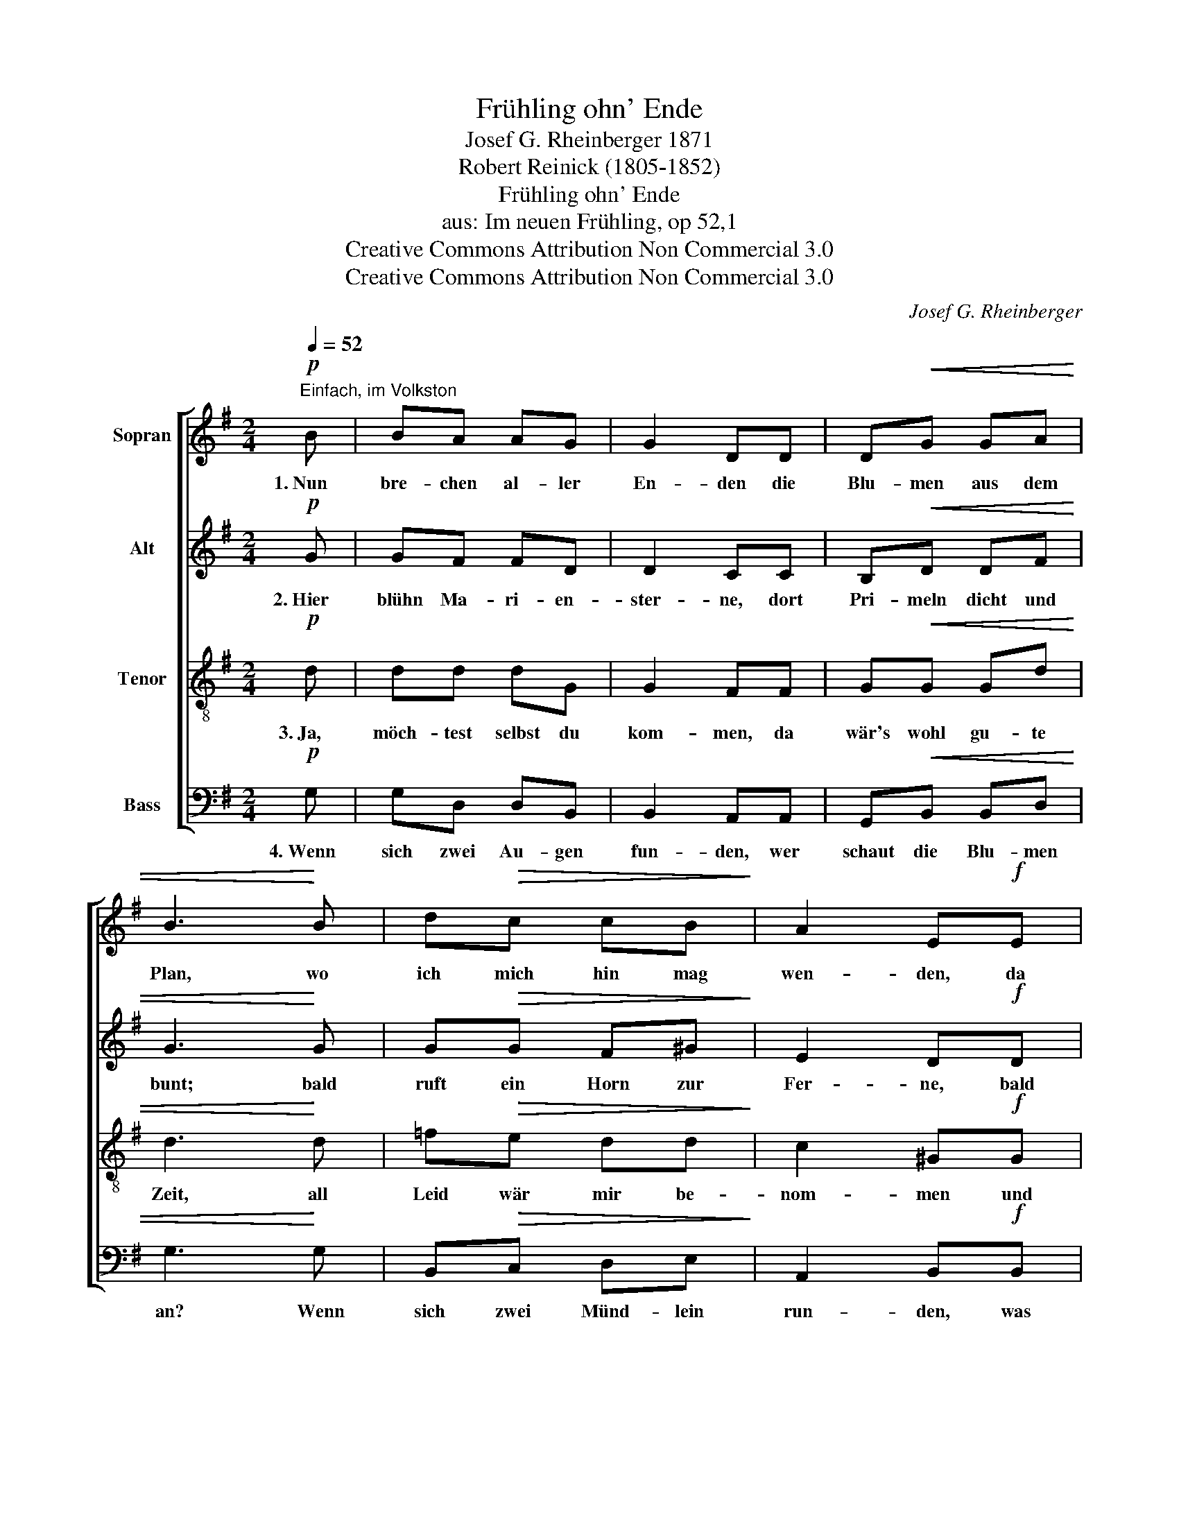 X:1
T:Frühling ohn' Ende
T:Josef G. Rheinberger 1871
T:Robert Reinick (1805-1852)
T:Frühling ohn' Ende
T:aus: Im neuen Frühling, op 52,1
T:Creative Commons Attribution Non Commercial 3.0
T:Creative Commons Attribution Non Commercial 3.0
C:Josef G. Rheinberger
Z:Creative Commons Attribution Non Commercial 3.0
%%score [ 1 2 3 4 ]
L:1/8
Q:1/4=52
M:2/4
K:G
V:1 treble nm="Sopran"
V:2 treble nm="Alt"
V:3 treble-8 nm="Tenor"
V:4 bass nm="Bass"
V:1
"^Einfach, im Volkston"!p! B | BA AG | G2 DD | D!<(!G GA | B3!<)! B | d!>(!c cB!>)! | A2 E!f!E | %7
w: 1.~Nun|bre- chen al- ler|En- den die|Blu- men aus dem|Plan, wo|ich mich hin mag|wen- den, da|
 e>e fe |"^smorz." ^d4 | =dA/^G/ BA | =G2 F z/!mf!!<(! F/!<)! | f/e/ d/c/!>(! B/A/ c/A/!>)! | %12
w: hebt ein Klin- gen|an!|Möcht dir ein Sträuß- lein|bin- den, möcht|dir _ ein _ Lied _ er- *|
 G2 F2 |!pp! GF/G/ AG |!<(! (F3 A)!<)! |!f! A"^rit.    --    --    --"^G/A/ B A/d/ | %16
w: fin- den.|Wo a- ber fang ich|an, *|wo a- ber fang ich *|
 !fermata!d2 z |] %17
w: an?|
V:2
!p! G | GF FD | D2 CC | B,!<(!D DF | G3!<)! G | G!>(!G F^G!>)! | E2 D!f!D | E>E ^DE | F4 | %9
w: 2.~Hier|blühn Ma- ri- en-|ster- ne, dort|Pri- meln dicht und|bunt; bald|ruft ein Horn zur|Fer- ne, bald|rauscht's im küh- len|Grund,|
 FF/F/ FF | E2 D z/!mf! D/ | FF!>(! FF!>)! | E2 D2 |!pp! DD/D/ DD |!<(! D4!<)! |!f! FF/F/ FF | %16
w: wir- re ist mir zu|Sin- ne, weiß|nicht was ich be-|gin- ne;|ist doch mein Herz ver-|wund't,|ist doch mein Herz ver-|
 !fermata!G2 z |] %17
w: wund't.|
V:3
!p! d | dd dG | G2 FF | G!<(!G Gd | d3!<)! d | =f!>(!e dd!>)! | c2 ^G!f!G | A>A AA | (A3 B) | %9
w: 3.~Ja,|möch- test selbst du|kom- men, da|wär's wohl gu- te|Zeit, all|Leid wär mir be-|nom- men und|lau- ter Se- lig-|keit; *|
 cc/c/ cc | c2 c z/!mf! d/ | dA!>(! cA!>)! | c2 c2 |!pp! BB/B/ BB |!<(! (B3 c)!<)! |!f! cB/c/ dc | %16
w: Blu- men, sie könn- ten|blü- hen, die|Klän- ge wei- ter|zie- hen,|ist doch die Welt so|weit, *|ist doch die Welt so|
 !fermata!B2 z |] %17
w: weit.|
V:4
!p! G, | G,D, D,B,, | B,,2 A,,A,, | G,,!<(!B,, B,,D, | G,3!<)! G, | B,,!>(!C, D,E,!>)! | %6
w: 4.~Wenn|sich zwei Au- gen|fun- den, wer|schaut die Blu- men|an? Wenn|sich zwei Münd- lein|
 A,,2 B,,!f!B,, | C,>C, C,C, | B,,4 | D,D,/D,/ D,D, | A,2 D, z/!mf! D,/ | DD,!>(! D,D,!>)! | %12
w: run- den, was|braucht's der Lie- der|dann?|Ei- nen sich Herz und|Hän- de welch|Früh- ling oh- ne|
 A,2 D,2 |!pp! G,F,/G,/ A,G, |!<(! F,4!<)! |!f! D,D,/D,/ D,D, | !fermata!G,,2 z |] %17
w: En- de|hebt da zu blü- hen|an,|hebt da zu blü- hen|an!|

